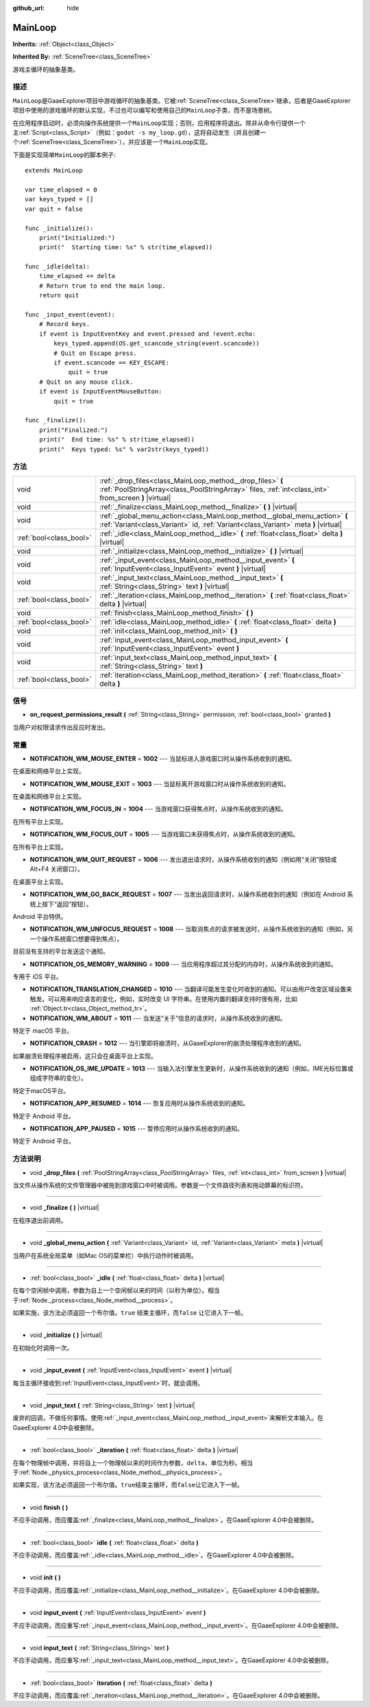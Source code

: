 :github_url: hide

.. Generated automatically by doc/tools/make_rst.py in GaaeExplorer's source tree.
.. DO NOT EDIT THIS FILE, but the MainLoop.xml source instead.
.. The source is found in doc/classes or modules/<name>/doc_classes.

.. _class_MainLoop:

MainLoop
========

**Inherits:** :ref:`Object<class_Object>`

**Inherited By:** :ref:`SceneTree<class_SceneTree>`

游戏主循环的抽象基类。

描述
----

``MainLoop``\ 是GaaeExplorer项目中游戏循环的抽象基类。它被\ :ref:`SceneTree<class_SceneTree>`\ 继承，后者是GaaeExplorer项目中使用的游戏循环的默认实现，不过也可以编写和使用自己的\ ``MainLoop``\ 子类，而不是场景树。

在应用程序启动时，必须向操作系统提供一个\ ``MainLoop``\ 实现；否则，应用程序将退出。除非从命令行提供一个主\ :ref:`Script<class_Script>`\ （例如：\ ``godot -s my_loop.gd``\ ），这将自动发生（并且创建一个\ :ref:`SceneTree<class_SceneTree>`\ ），并应该是一个\ ``MainLoop``\ 实现。

下面是实现简单\ ``MainLoop``\ 的脚本例子:

::

    extends MainLoop
    
    var time_elapsed = 0
    var keys_typed = []
    var quit = false
    
    func _initialize():
        print("Initialized:")
        print("  Starting time: %s" % str(time_elapsed))
    
    func _idle(delta):
        time_elapsed += delta
        # Return true to end the main loop.
        return quit
    
    func _input_event(event):
        # Record keys.
        if event is InputEventKey and event.pressed and !event.echo:
            keys_typed.append(OS.get_scancode_string(event.scancode))
            # Quit on Escape press.
            if event.scancode == KEY_ESCAPE:
                quit = true
        # Quit on any mouse click.
        if event is InputEventMouseButton:
            quit = true
    
    func _finalize():
        print("Finalized:")
        print("  End time: %s" % str(time_elapsed))
        print("  Keys typed: %s" % var2str(keys_typed))

方法
----

+-------------------------+--------------------------------------------------------------------------------------------------------------------------------------------------------------------+
| void                    | :ref:`_drop_files<class_MainLoop_method__drop_files>` **(** :ref:`PoolStringArray<class_PoolStringArray>` files, :ref:`int<class_int>` from_screen **)** |virtual| |
+-------------------------+--------------------------------------------------------------------------------------------------------------------------------------------------------------------+
| void                    | :ref:`_finalize<class_MainLoop_method__finalize>` **(** **)** |virtual|                                                                                            |
+-------------------------+--------------------------------------------------------------------------------------------------------------------------------------------------------------------+
| void                    | :ref:`_global_menu_action<class_MainLoop_method__global_menu_action>` **(** :ref:`Variant<class_Variant>` id, :ref:`Variant<class_Variant>` meta **)** |virtual|   |
+-------------------------+--------------------------------------------------------------------------------------------------------------------------------------------------------------------+
| :ref:`bool<class_bool>` | :ref:`_idle<class_MainLoop_method__idle>` **(** :ref:`float<class_float>` delta **)** |virtual|                                                                    |
+-------------------------+--------------------------------------------------------------------------------------------------------------------------------------------------------------------+
| void                    | :ref:`_initialize<class_MainLoop_method__initialize>` **(** **)** |virtual|                                                                                        |
+-------------------------+--------------------------------------------------------------------------------------------------------------------------------------------------------------------+
| void                    | :ref:`_input_event<class_MainLoop_method__input_event>` **(** :ref:`InputEvent<class_InputEvent>` event **)** |virtual|                                            |
+-------------------------+--------------------------------------------------------------------------------------------------------------------------------------------------------------------+
| void                    | :ref:`_input_text<class_MainLoop_method__input_text>` **(** :ref:`String<class_String>` text **)** |virtual|                                                       |
+-------------------------+--------------------------------------------------------------------------------------------------------------------------------------------------------------------+
| :ref:`bool<class_bool>` | :ref:`_iteration<class_MainLoop_method__iteration>` **(** :ref:`float<class_float>` delta **)** |virtual|                                                          |
+-------------------------+--------------------------------------------------------------------------------------------------------------------------------------------------------------------+
| void                    | :ref:`finish<class_MainLoop_method_finish>` **(** **)**                                                                                                            |
+-------------------------+--------------------------------------------------------------------------------------------------------------------------------------------------------------------+
| :ref:`bool<class_bool>` | :ref:`idle<class_MainLoop_method_idle>` **(** :ref:`float<class_float>` delta **)**                                                                                |
+-------------------------+--------------------------------------------------------------------------------------------------------------------------------------------------------------------+
| void                    | :ref:`init<class_MainLoop_method_init>` **(** **)**                                                                                                                |
+-------------------------+--------------------------------------------------------------------------------------------------------------------------------------------------------------------+
| void                    | :ref:`input_event<class_MainLoop_method_input_event>` **(** :ref:`InputEvent<class_InputEvent>` event **)**                                                        |
+-------------------------+--------------------------------------------------------------------------------------------------------------------------------------------------------------------+
| void                    | :ref:`input_text<class_MainLoop_method_input_text>` **(** :ref:`String<class_String>` text **)**                                                                   |
+-------------------------+--------------------------------------------------------------------------------------------------------------------------------------------------------------------+
| :ref:`bool<class_bool>` | :ref:`iteration<class_MainLoop_method_iteration>` **(** :ref:`float<class_float>` delta **)**                                                                      |
+-------------------------+--------------------------------------------------------------------------------------------------------------------------------------------------------------------+

信号
----

.. _class_MainLoop_signal_on_request_permissions_result:

- **on_request_permissions_result** **(** :ref:`String<class_String>` permission, :ref:`bool<class_bool>` granted **)**

当用户对权限请求作出反应时发出。

常量
----

.. _class_MainLoop_constant_NOTIFICATION_WM_MOUSE_ENTER:

.. _class_MainLoop_constant_NOTIFICATION_WM_MOUSE_EXIT:

.. _class_MainLoop_constant_NOTIFICATION_WM_FOCUS_IN:

.. _class_MainLoop_constant_NOTIFICATION_WM_FOCUS_OUT:

.. _class_MainLoop_constant_NOTIFICATION_WM_QUIT_REQUEST:

.. _class_MainLoop_constant_NOTIFICATION_WM_GO_BACK_REQUEST:

.. _class_MainLoop_constant_NOTIFICATION_WM_UNFOCUS_REQUEST:

.. _class_MainLoop_constant_NOTIFICATION_OS_MEMORY_WARNING:

.. _class_MainLoop_constant_NOTIFICATION_TRANSLATION_CHANGED:

.. _class_MainLoop_constant_NOTIFICATION_WM_ABOUT:

.. _class_MainLoop_constant_NOTIFICATION_CRASH:

.. _class_MainLoop_constant_NOTIFICATION_OS_IME_UPDATE:

.. _class_MainLoop_constant_NOTIFICATION_APP_RESUMED:

.. _class_MainLoop_constant_NOTIFICATION_APP_PAUSED:

- **NOTIFICATION_WM_MOUSE_ENTER** = **1002** --- 当鼠标进入游戏窗口时从操作系统收到的通知。

在桌面和网络平台上实现。

- **NOTIFICATION_WM_MOUSE_EXIT** = **1003** --- 当鼠标离开游戏窗口时从操作系统收到的通知。

在桌面和网络平台上实现。

- **NOTIFICATION_WM_FOCUS_IN** = **1004** --- 当游戏窗口获得焦点时，从操作系统收到的通知。

在所有平台上实现。

- **NOTIFICATION_WM_FOCUS_OUT** = **1005** --- 当游戏窗口未获得焦点时，从操作系统收到的通知。

在所有平台上实现。

- **NOTIFICATION_WM_QUIT_REQUEST** = **1006** --- 发出退出请求时，从操作系统收到的通知（例如用“关闭”按钮或 Alt+F4 关闭窗口）。

在桌面平台上实现。

- **NOTIFICATION_WM_GO_BACK_REQUEST** = **1007** --- 当发出返回请求时，从操作系统收到的通知（例如在 Android 系统上按下“返回”按钮）。

Android 平台特供。

- **NOTIFICATION_WM_UNFOCUS_REQUEST** = **1008** --- 当取消焦点的请求被发送时，从操作系统收到的通知（例如，另一个操作系统窗口想要得到焦点）。

目前没有支持的平台发送这个通知。

- **NOTIFICATION_OS_MEMORY_WARNING** = **1009** --- 当应用程序超过其分配的内存时，从操作系统收到的通知。

专用于 iOS 平台。

- **NOTIFICATION_TRANSLATION_CHANGED** = **1010** --- 当翻译可能发生变化时收到的通知。可以由用户改变区域设置来触发。可以用来响应语言的变化，例如，实时改变 UI 字符串。在使用内置的翻译支持时很有用，比如 :ref:`Object.tr<class_Object_method_tr>`\ 。

- **NOTIFICATION_WM_ABOUT** = **1011** --- 当发送“关于”信息的请求时，从操作系统收到的通知。

特定于 macOS 平台。

- **NOTIFICATION_CRASH** = **1012** --- 当引擎即将崩溃时，从GaaeExplorer的崩溃处理程序收到的通知。

如果崩溃处理程序被启用，这只会在桌面平台上实现。

- **NOTIFICATION_OS_IME_UPDATE** = **1013** --- 当输入法引擎发生更新时，从操作系统收到的通知（例如，IME光标位置或组成字符串的变化）。

特定于macOS平台。

- **NOTIFICATION_APP_RESUMED** = **1014** --- 恢复应用时从操作系统收到的通知。

特定于 Android 平台。

- **NOTIFICATION_APP_PAUSED** = **1015** --- 暂停应用时从操作系统收到的通知。

特定于 Android 平台。

方法说明
--------

.. _class_MainLoop_method__drop_files:

- void **_drop_files** **(** :ref:`PoolStringArray<class_PoolStringArray>` files, :ref:`int<class_int>` from_screen **)** |virtual|

当文件从操作系统的文件管理器中被拖到游戏窗口中时被调用。参数是一个文件路径列表和拖动屏幕的标识符。

----

.. _class_MainLoop_method__finalize:

- void **_finalize** **(** **)** |virtual|

在程序退出前调用。

----

.. _class_MainLoop_method__global_menu_action:

- void **_global_menu_action** **(** :ref:`Variant<class_Variant>` id, :ref:`Variant<class_Variant>` meta **)** |virtual|

当用户在系统全局菜单（如Mac OS的菜单栏）中执行动作时被调用。

----

.. _class_MainLoop_method__idle:

- :ref:`bool<class_bool>` **_idle** **(** :ref:`float<class_float>` delta **)** |virtual|

在每个空闲帧中调用，参数为自上一个空闲帧以来的时间（以秒为单位）。相当于\ :ref:`Node._process<class_Node_method__process>`\ 。

如果实施，该方法必须返回一个布尔值。\ ``true`` 结束主循环，而\ ``false`` 让它进入下一帧。

----

.. _class_MainLoop_method__initialize:

- void **_initialize** **(** **)** |virtual|

在初始化时调用一次。

----

.. _class_MainLoop_method__input_event:

- void **_input_event** **(** :ref:`InputEvent<class_InputEvent>` event **)** |virtual|

每当主循环接收到\ :ref:`InputEvent<class_InputEvent>`\ 时，就会调用。

----

.. _class_MainLoop_method__input_text:

- void **_input_text** **(** :ref:`String<class_String>` text **)** |virtual|

废弃的回调，不做任何事情。使用\ :ref:`_input_event<class_MainLoop_method__input_event>`\ 来解析文本输入。在GaaeExplorer 4.0中会被删除。

----

.. _class_MainLoop_method__iteration:

- :ref:`bool<class_bool>` **_iteration** **(** :ref:`float<class_float>` delta **)** |virtual|

在每个物理帧中调用，并将自上一个物理帧以来的时间作为参数，\ ``delta``\ ，单位为秒。相当于\ :ref:`Node._physics_process<class_Node_method__physics_process>`\ 。

如果实现，该方法必须返回一个布尔值。\ ``true``\ 结束主循环，而\ ``false``\ 让它进入下一帧。

----

.. _class_MainLoop_method_finish:

- void **finish** **(** **)**

不应手动调用，而应覆盖\ :ref:`_finalize<class_MainLoop_method__finalize>`\ 。在GaaeExplorer 4.0中会被删除。

----

.. _class_MainLoop_method_idle:

- :ref:`bool<class_bool>` **idle** **(** :ref:`float<class_float>` delta **)**

不应手动调用，而应覆盖\ :ref:`_idle<class_MainLoop_method__idle>`\ 。在GaaeExplorer 4.0中会被删除。

----

.. _class_MainLoop_method_init:

- void **init** **(** **)**

不应手动调用，而应覆盖\ :ref:`_initialize<class_MainLoop_method__initialize>`\ 。在GaaeExplorer 4.0中会被删除。

----

.. _class_MainLoop_method_input_event:

- void **input_event** **(** :ref:`InputEvent<class_InputEvent>` event **)**

不应手动调用，而应重写\ :ref:`_input_event<class_MainLoop_method__input_event>`\ 。在GaaeExplorer 4.0中会被删除。

----

.. _class_MainLoop_method_input_text:

- void **input_text** **(** :ref:`String<class_String>` text **)**

不应手动调用，而应重写\ :ref:`_input_text<class_MainLoop_method__input_text>`\ 。在GaaeExplorer 4.0中会被删除。

----

.. _class_MainLoop_method_iteration:

- :ref:`bool<class_bool>` **iteration** **(** :ref:`float<class_float>` delta **)**

不应手动调用，而应覆盖\ :ref:`_iteration<class_MainLoop_method__iteration>`\ 。在GaaeExplorer 4.0中会被删除。

.. |virtual| replace:: :abbr:`virtual (This method should typically be overridden by the user to have any effect.)`
.. |const| replace:: :abbr:`const (This method has no side effects. It doesn't modify any of the instance's member variables.)`
.. |vararg| replace:: :abbr:`vararg (This method accepts any number of arguments after the ones described here.)`
